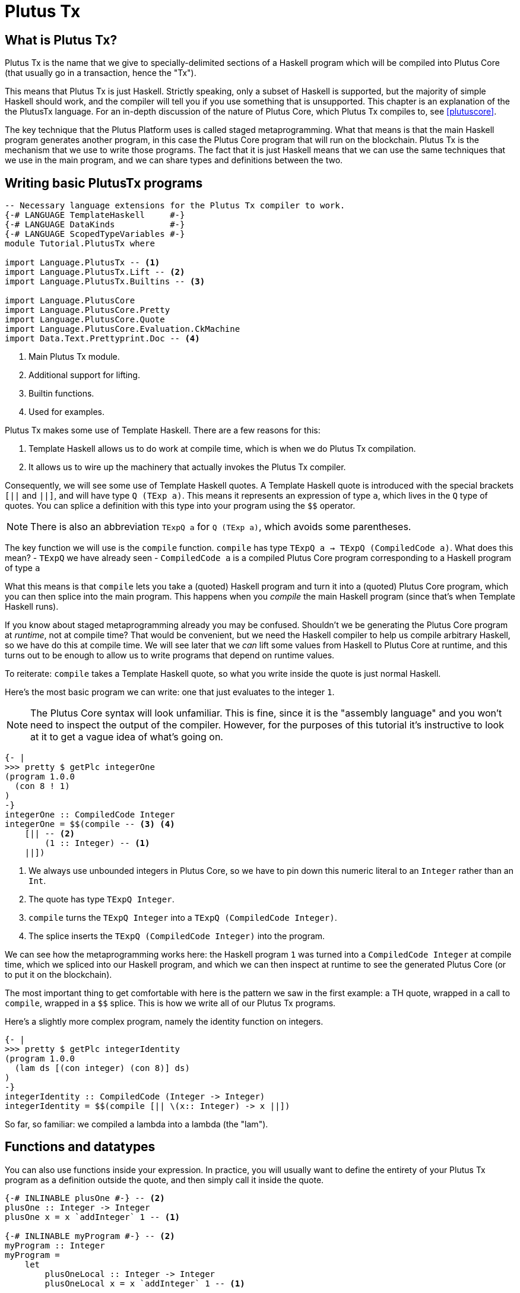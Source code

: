 [#10-PlutusTx]
= Plutus Tx

== What is Plutus Tx?

Plutus Tx is the name that we give to specially-delimited sections of a Haskell
program which will be compiled into Plutus Core (that usually go in a transaction,
hence the "Tx").

This means that Plutus Tx is just Haskell. Strictly speaking, only a subset of Haskell is
supported, but the majority of simple Haskell should work, and the compiler will tell you if
you use something that is unsupported.
This chapter is an explanation of the the PlutusTx language. For an in-depth
discussion of the nature of Plutus Core, which Plutus Tx compiles to, see <<plutuscore>>.

The key technique that the Plutus Platform uses is called staged metaprogramming.
What that means is that the main Haskell program generates another program, in
this case the Plutus Core program that will run on the blockchain. Plutus Tx is
the mechanism that we use to write those programs. The fact that it is just
Haskell means that we can use the same techniques that we use in the main program,
and we can share types and definitions between the two.

== Writing basic PlutusTx programs

[source,haskell]
----
-- Necessary language extensions for the Plutus Tx compiler to work.
{-# LANGUAGE TemplateHaskell     #-}
{-# LANGUAGE DataKinds           #-}
{-# LANGUAGE ScopedTypeVariables #-}
module Tutorial.PlutusTx where

import Language.PlutusTx -- <1>
import Language.PlutusTx.Lift -- <2>
import Language.PlutusTx.Builtins -- <3>

import Language.PlutusCore
import Language.PlutusCore.Pretty
import Language.PlutusCore.Quote
import Language.PlutusCore.Evaluation.CkMachine
import Data.Text.Prettyprint.Doc -- <4>
----
<1> Main Plutus Tx module.
<2> Additional support for lifting.
<3> Builtin functions.
<4> Used for examples.

Plutus Tx makes some use of Template Haskell. There are a few reasons
for this:

. Template Haskell allows us to do work at compile time, which
is when we do Plutus Tx compilation.
. It allows us to wire up the machinery that actually invokes the Plutus Tx compiler.

Consequently, we will see some use of Template Haskell quotes. A
Template Haskell quote is introduced with the special brackets `[||` and
`||]`, and will have type `Q (TExp a)`. This means it represents an
expression of type `a`, which lives in the `Q` type of quotes. You can
splice a definition with this type into your program using the `$$`
operator.

NOTE: There is also an abbreviation `TExpQ a` for `Q (TExp a)`, which avoids
some parentheses.

The key function we will use is the `compile` function. `compile` has
type `TExpQ a -> TExpQ (CompiledCode a)`. What does this mean? -
`TExpQ` we have already seen - `CompiledCode a` is a compiled
Plutus Core program corresponding to a Haskell program of type `a`

What this means is that `compile` lets you take a (quoted) Haskell
program and turn it into a (quoted) Plutus Core program, which you can
then splice into the main program. This happens when you _compile_ the
main Haskell program (since that’s when Template Haskell runs).

If you know about staged metaprogramming already you may be confused.
Shouldn’t we be generating the Plutus Core program at _runtime_, not at
compile time? That would be convenient, but we need the Haskell compiler
to help us compile arbitrary Haskell, so we have do this at compile
time. We will see later that we _can_ lift some values from Haskell to
Plutus Core at runtime, and this turns out to be enough to allow us to
write programs that depend on runtime values.

To reiterate: `compile` takes a Template Haskell quote, so what you
write inside the quote is just normal Haskell.

Here’s the most basic program we can write: one that just evaluates to
the integer `1`.

NOTE: The Plutus Core syntax will look unfamiliar. This is fine, since it is
the "assembly language" and you won’t need to inspect the output of
the compiler. However, for the purposes of this tutorial it’s
instructive to look at it to get a vague idea of what’s going on.

[source,haskell]
----
{- |
>>> pretty $ getPlc integerOne
(program 1.0.0
  (con 8 ! 1)
)
-}
integerOne :: CompiledCode Integer
integerOne = $$(compile -- <3> <4>
    [|| -- <2>
        (1 :: Integer) -- <1>
    ||])
----
<1> We always use unbounded integers in Plutus Core, so we have to pin
down this numeric literal to an `Integer` rather than an `Int`.
<2> The quote has type `TExpQ Integer`.
<3> `compile` turns the `TExpQ Integer` into a `TExpQ (CompiledCode Integer)`.
<4> The splice inserts the `TExpQ (CompiledCode Integer)` into the program.

We can see how the metaprogramming works here: the Haskell program `1`
was turned into a `CompiledCode Integer` at compile time, which we
spliced into our Haskell program, and which we can then inspect at
runtime to see the generated Plutus Core (or to put it on the
blockchain).

The most important thing to get comfortable with here is the pattern we
saw in the first example: a TH quote, wrapped in a call to `compile`,
wrapped in a `$$` splice. This is how we write all of our Plutus Tx
programs.

Here’s a slightly more complex program, namely the identity function on
integers.

[source,haskell]
----
{- |
>>> pretty $ getPlc integerIdentity
(program 1.0.0
  (lam ds [(con integer) (con 8)] ds)
)
-}
integerIdentity :: CompiledCode (Integer -> Integer)
integerIdentity = $$(compile [|| \(x:: Integer) -> x ||])
----

So far, so familiar: we compiled a lambda into a lambda (the "lam").

== Functions and datatypes

You can also use functions inside your expression. In practice, you
will usually want to define the entirety of your Plutus Tx program as a
definition outside the quote, and then simply call it inside the quote.

[source,haskell]
----
{-# INLINABLE plusOne #-} -- <2>
plusOne :: Integer -> Integer
plusOne x = x `addInteger` 1 -- <1>

{-# INLINABLE myProgram #-} -- <2>
myProgram :: Integer
myProgram =
    let
        plusOneLocal :: Integer -> Integer
        plusOneLocal x = x `addInteger` 1 -- <1>

        localPlus = plusOneLocal 1
        externalPlus = plusOne 1
    in localPlus `addInteger` externalPlus -- <1>

functions :: CompiledCode Integer
functions = $$(compile [|| myProgram ||])
----
<1> `addInteger` comes from `Language.PlutusTx.Builtins`, and is
which is mapped to the builtin integer addition in Plutus Core.
<2> Functions for reuse are marked with GHC’s `INLINABLE` pragma.
This is usually necessary for non-local functions to
be usable in Plutus Tx blocks, as it instructs GHC to keep the
information that the Plutus Tx compiler needs. While this is not always
necessary, it is a good idea to simply mark all such functions as
`INLINABLE`.

We can use normal Haskell datatypes and pattern matching freely:

[source,haskell]
----
matchMaybe :: CompiledCode (Maybe Integer -> Integer)
matchMaybe = $$(compile [|| \(x:: Maybe Integer) -> case x of
    Just n -> n
    Nothing -> 0
   ||])
----

Unlike functions, datatypes do not need any kind of special annotation to be
used inside the
expression, hence we can use types like `Maybe` from the `Prelude`.
This works for your own datatypes too!

Here’s a small example with a datatype of our own representing a
potentially open-ended end date.

[source,haskell]
----
-- | Either a specific end date, or "never".
data EndDate = Fixed Integer | Never

-- | Check whether a given time is past the end date.
pastEnd :: CompiledCode (EndDate -> Integer -> Bool)
pastEnd = $$(compile [|| \(end::EndDate) (current::Integer) -> case end of
    Fixed n -> n `lessThanEqInteger` current
    Never -> False
   ||])
----

== The Plutus Tx Prelude and Plutus Tx Builtins

The `Language.PlutusTx.Prelude` module is a drop-in replacement for the
normal Haskell Prelude, but with some functions redefined to be easier
for the Plutus Tx compiler to handle. You should use the Plutus Tx
Prelude whenever you are writing code that you expect to compile with
the Plutus Tx compiler.

To use the Plutus Tx Prelude, use the `NoImplicitPrelude` language
pragma, and import `Language.PlutusTx.Prelude`.

Plutus Tx has some builtin types and functions available for working
with primitive data (integers and bytestrings), as well as a few special
functions. These builtins are also exported from the Plutus Tx Prelude.

The `error` builtin deserves a special mention. `error` causes the
transaction to abort when it is evaluated, which is the way that
validation failure is signaled.

== Lifting values

So far we’ve seen how to define pieces of code _statically_ (when you
compile your main Haskell program), but you are likely to want to do so
_dynamically_ (when you run your main Haskell program). For example, you
might be writing the body of a transaction to initiate a crowdfunding
smart contract, which would need to be parameterized by user input
determining the size of the goal, the campaign start and end times, etc.

You can do this by writing the static code as a _function_, and then
passing an argument at runtime by _lifting_ it and then applying the two
programs together. As a very simple example, let’s write an add-one
function.

[source,haskell]
----
addOne :: CompiledCode (Integer -> Integer)
addOne = $$(compile [|| \(x:: Integer) -> x `addInteger` 1 ||])
----

Now, suppose we want to apply this to `4` at runtime, giving us a
program that computes to `5`. Well, we need to _lift_ the argument (`4`)
from Haskell to Plutus Core, and then we need to apply the function to
it.

[source,haskell]
----
{- |
>>> let program = addOneToN 4
>>> pretty program
(program 1.0.0
  [
    [
      (lam
        addInteger
        (fun [(con integer) (con 8)] (fun [(con integer) (con 8)] [(con integer) (con 8)]))
        (lam ds [(con integer) (con 8)] [ [ addInteger ds ] (con 8 ! 1) ])
      )
      { (builtin addInteger) (con 8) }
    ]
    (con 8 ! 4)
  ]
)
>>> pretty $ runCk program
(con 8 ! 5)
-}
addOneToN :: Integer -> CompiledCode Integer
addOneToN n =
    addOne
    `applyCode` -- <1>
    unsafeLiftCode n -- <2>
----
<1> `applyCode` applies one `CompiledCode` to another.
<2> `unsafeLiftCode` lifts the argument `n` into a `CompiledCode Integer`.

We lifted the argument using the `unsafeLiftCode` function. In order to use this, a type
must have an instance of the `Lift` class. In practice, you should
generate these with the `makeLift` TH function from
`Language.PlutusTx.Lift`. Lifting makes it easy to use the same types
both inside your Plutus Tx program and in the external code that uses
it.

NOTE: `unsafeLiftCode` is "unsafe" because it ignores any errors that might occur from
lifting something that isn't supported.

The combined program applies the original compiled lambda to the lifted
value (notice that the lambda is a bit complicated now since we have
compiled the addition into a builtin). We’ve then used the CK evaluator
for Plutus Core to evaluate the program and check that the result was
what we expected

Here’s an example with our custom datatype. The output is the encoded
version of `False`.

[source,haskell]
----
makeLift ''EndDate

{- |
>>> let program = pastEndAt Never 5
>>> pretty $ runCk program
(abs
  out_Bool (type) (lam case_True out_Bool (lam case_False out_Bool case_False))
)
-}
pastEndAt :: EndDate -> Integer -> CompiledCode Bool
pastEndAt end current =
    pastEnd
    `applyCode`
    unsafeLiftCode end
    `applyCode`
    unsafeLiftCode current
----

